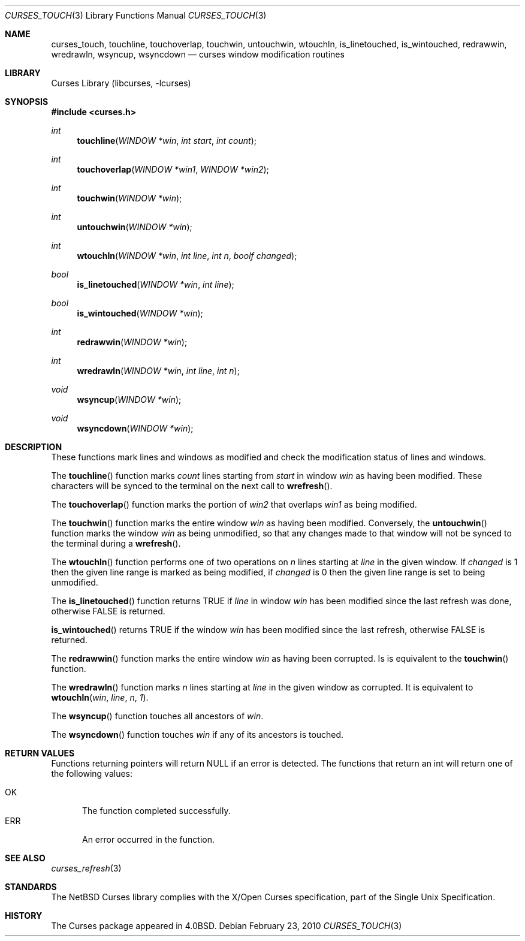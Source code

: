 .\"	curses_touch.3,v 1.8 2010/02/24 13:02:13 drochner Exp
.\"
.\" Copyright (c) 2002
.\"	Brett Lymn (blymn@NetBSD.org, brett_lymn@yahoo.com.au)
.\"
.\" This code is donated to the NetBSD Foundation by the Author.
.\"
.\" Redistribution and use in source and binary forms, with or without
.\" modification, are permitted provided that the following conditions
.\" are met:
.\" 1. Redistributions of source code must retain the above copyright
.\"    notice, this list of conditions and the following disclaimer.
.\" 2. Redistributions in binary form must reproduce the above copyright
.\"    notice, this list of conditions and the following disclaimer in the
.\"    documentation and/or other materials provided with the distribution.
.\" 3. The name of the Author may not be used to endorse or promote
.\"    products derived from this software without specific prior written
.\"    permission.
.\"
.\" THIS SOFTWARE IS PROVIDED BY THE AUTHOR ``AS IS'' AND
.\" ANY EXPRESS OR IMPLIED WARRANTIES, INCLUDING, BUT NOT LIMITED TO, THE
.\" IMPLIED WARRANTIES OF MERCHANTABILITY AND FITNESS FOR A PARTICULAR PURPOSE
.\" ARE DISCLAIMED.  IN NO EVENT SHALL THE AUTHOR BE LIABLE
.\" FOR ANY DIRECT, INDIRECT, INCIDENTAL, SPECIAL, EXEMPLARY, OR CONSEQUENTIAL
.\" DAMAGES (INCLUDING, BUT NOT LIMITED TO, PROCUREMENT OF SUBSTITUTE GOODS
.\" OR SERVICES; LOSS OF USE, DATA, OR PROFITS; OR BUSINESS INTERRUPTION)
.\" HOWEVER CAUSED AND ON ANY THEORY OF LIABILITY, WHETHER IN CONTRACT, STRICT
.\" LIABILITY, OR TORT (INCLUDING NEGLIGENCE OR OTHERWISE) ARISING IN ANY WAY
.\" OUT OF THE USE OF THIS SOFTWARE, EVEN IF ADVISED OF THE POSSIBILITY OF
.\" SUCH DAMAGE.
.\"
.\"
.Dd February 23, 2010
.Dt CURSES_TOUCH 3
.Os
.Sh NAME
.Nm curses_touch ,
.Nm touchline ,
.Nm touchoverlap ,
.Nm touchwin ,
.Nm untouchwin ,
.Nm wtouchln ,
.Nm is_linetouched ,
.Nm is_wintouched ,
.Nm redrawwin ,
.Nm wredrawln ,
.Nm wsyncup ,
.Nm wsyncdown
.Nd curses window modification routines
.Sh LIBRARY
.Lb libcurses
.Sh SYNOPSIS
.In curses.h
.Ft int
.Fn touchline "WINDOW *win" "int start" "int count"
.Ft int
.Fn touchoverlap "WINDOW *win1" "WINDOW *win2"
.Ft int
.Fn touchwin "WINDOW *win"
.Ft int
.Fn untouchwin "WINDOW *win"
.Ft int
.Fn wtouchln "WINDOW *win" "int line" "int n" "boolf changed"
.Ft bool
.Fn is_linetouched "WINDOW *win" "int line"
.Ft bool
.Fn is_wintouched "WINDOW *win"
.Ft int
.Fn redrawwin "WINDOW *win"
.Ft int
.Fn wredrawln "WINDOW *win" "int line" "int n"
.Ft void
.Fn wsyncup "WINDOW *win"
.Ft void
.Fn wsyncdown "WINDOW *win"
.Sh DESCRIPTION
These functions mark lines and windows as modified and check the modification
status of lines and windows.
.Pp
The
.Fn touchline
function marks
.Fa count
lines starting from
.Fa start
in window
.Fa win
as having been modified.
These characters will be synced to the terminal on the next call to
.Fn wrefresh .
.Pp
The
.Fn touchoverlap
function marks the portion of
.Fa win2
that overlaps
.Fa win1
as being modified.
.Pp
The
.Fn touchwin
function marks the entire window
.Fa win
as having been modified.
Conversely,
the
.Fn untouchwin
function marks the window
.Fa win
as being unmodified, so that any changes made to that window will
not be synced to the terminal during a
.Fn wrefresh .
.Pp
The
.Fn wtouchln
function performs one of two operations on
.Fa n
lines starting at
.Fa line
in the given window.
If
.Fa changed
is 1 then the given line range is marked as being modified, if
.Fa changed
is 0 then the given line range is set to being unmodified.
.Pp
The
.Fn is_linetouched
function returns
.Dv TRUE
if
.Fa line
in window
.Fa win
has been modified since the last refresh was done, otherwise
.Dv FALSE
is returned.
.Pp
.Fn is_wintouched
returns
.Dv TRUE
if the window
.Fa win
has been modified since the last refresh, otherwise
.Dv FALSE
is returned.
.Pp
The
.Fn redrawwin
function marks the entire window
.Fa win
as having been corrupted.
Is is equivalent to the
.Fn touchwin
function.
.Pp
The
.Fn wredrawln
function marks
.Fa n
lines starting at
.Fa line
in the given window as corrupted.
It is equivalent to
.Fn wtouchln win line n 1 .
.Pp
The
.Fn wsyncup
function touches all ancestors of
.Fa win .
.Pp
The
.Fn wsyncdown
function touches
.Fa win
if any of its ancestors is touched.
.Sh RETURN VALUES
Functions returning pointers will return
.Dv NULL
if an error is detected.
The functions that return an int will return one of the following
values:
.Pp
.Bl -tag -width ERR -compact
.It Er OK
The function completed successfully.
.It Er ERR
An error occurred in the function.
.El
.Sh SEE ALSO
.Xr curses_refresh 3
.Sh STANDARDS
The
.Nx
Curses library complies with the X/Open Curses specification, part of the
Single Unix Specification.
.Sh HISTORY
The Curses package appeared in
.Bx 4.0 .
